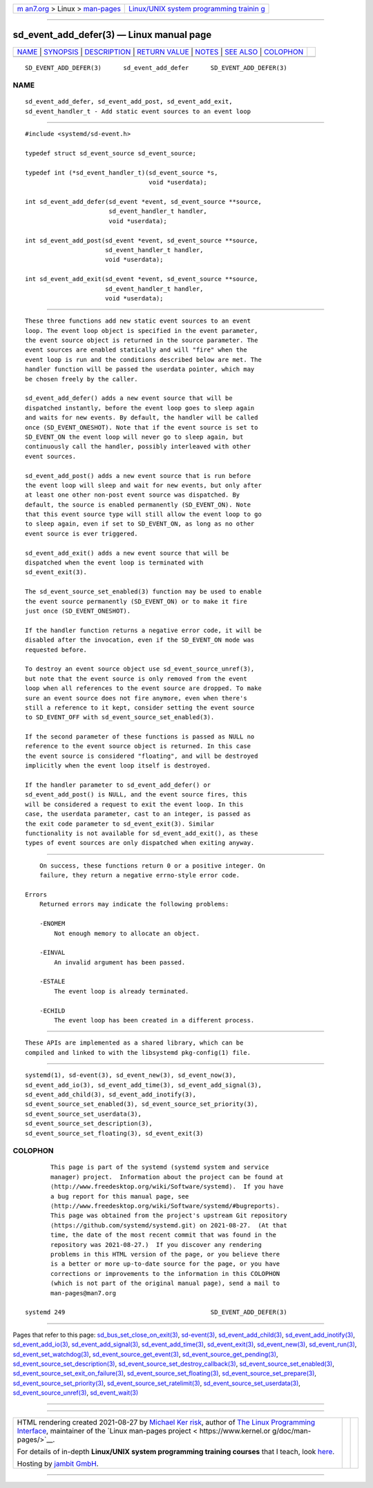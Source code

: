 .. container:: page-top

.. container:: nav-bar

   +----------------------------------+----------------------------------+
   | `m                               | `Linux/UNIX system programming   |
   | an7.org <../../../index.html>`__ | trainin                          |
   | > Linux >                        | g <http://man7.org/training/>`__ |
   | `man-pages <../index.html>`__    |                                  |
   +----------------------------------+----------------------------------+

--------------

sd_event_add_defer(3) — Linux manual page
=========================================

+-----------------------------------+-----------------------------------+
| `NAME <#NAME>`__ \|               |                                   |
| `SYNOPSIS <#SYNOPSIS>`__ \|       |                                   |
| `DESCRIPTION <#DESCRIPTION>`__ \| |                                   |
| `RETURN VALUE <#RETURN_VALUE>`__  |                                   |
| \| `NOTES <#NOTES>`__ \|          |                                   |
| `SEE ALSO <#SEE_ALSO>`__ \|       |                                   |
| `COLOPHON <#COLOPHON>`__          |                                   |
+-----------------------------------+-----------------------------------+
| .. container:: man-search-box     |                                   |
+-----------------------------------+-----------------------------------+

::

   SD_EVENT_ADD_DEFER(3)      sd_event_add_defer      SD_EVENT_ADD_DEFER(3)

NAME
-------------------------------------------------

::

          sd_event_add_defer, sd_event_add_post, sd_event_add_exit,
          sd_event_handler_t - Add static event sources to an event loop


---------------------------------------------------------

::

          #include <systemd/sd-event.h>

          typedef struct sd_event_source sd_event_source;

          typedef int (*sd_event_handler_t)(sd_event_source *s,
                                            void *userdata);

          int sd_event_add_defer(sd_event *event, sd_event_source **source,
                                 sd_event_handler_t handler,
                                 void *userdata);

          int sd_event_add_post(sd_event *event, sd_event_source **source,
                                sd_event_handler_t handler,
                                void *userdata);

          int sd_event_add_exit(sd_event *event, sd_event_source **source,
                                sd_event_handler_t handler,
                                void *userdata);


---------------------------------------------------------------

::

          These three functions add new static event sources to an event
          loop. The event loop object is specified in the event parameter,
          the event source object is returned in the source parameter. The
          event sources are enabled statically and will "fire" when the
          event loop is run and the conditions described below are met. The
          handler function will be passed the userdata pointer, which may
          be chosen freely by the caller.

          sd_event_add_defer() adds a new event source that will be
          dispatched instantly, before the event loop goes to sleep again
          and waits for new events. By default, the handler will be called
          once (SD_EVENT_ONESHOT). Note that if the event source is set to
          SD_EVENT_ON the event loop will never go to sleep again, but
          continuously call the handler, possibly interleaved with other
          event sources.

          sd_event_add_post() adds a new event source that is run before
          the event loop will sleep and wait for new events, but only after
          at least one other non-post event source was dispatched. By
          default, the source is enabled permanently (SD_EVENT_ON). Note
          that this event source type will still allow the event loop to go
          to sleep again, even if set to SD_EVENT_ON, as long as no other
          event source is ever triggered.

          sd_event_add_exit() adds a new event source that will be
          dispatched when the event loop is terminated with
          sd_event_exit(3).

          The sd_event_source_set_enabled(3) function may be used to enable
          the event source permanently (SD_EVENT_ON) or to make it fire
          just once (SD_EVENT_ONESHOT).

          If the handler function returns a negative error code, it will be
          disabled after the invocation, even if the SD_EVENT_ON mode was
          requested before.

          To destroy an event source object use sd_event_source_unref(3),
          but note that the event source is only removed from the event
          loop when all references to the event source are dropped. To make
          sure an event source does not fire anymore, even when there's
          still a reference to it kept, consider setting the event source
          to SD_EVENT_OFF with sd_event_source_set_enabled(3).

          If the second parameter of these functions is passed as NULL no
          reference to the event source object is returned. In this case
          the event source is considered "floating", and will be destroyed
          implicitly when the event loop itself is destroyed.

          If the handler parameter to sd_event_add_defer() or
          sd_event_add_post() is NULL, and the event source fires, this
          will be considered a request to exit the event loop. In this
          case, the userdata parameter, cast to an integer, is passed as
          the exit code parameter to sd_event_exit(3). Similar
          functionality is not available for sd_event_add_exit(), as these
          types of event sources are only dispatched when exiting anyway.


-----------------------------------------------------------------

::

          On success, these functions return 0 or a positive integer. On
          failure, they return a negative errno-style error code.

      Errors
          Returned errors may indicate the following problems:

          -ENOMEM
              Not enough memory to allocate an object.

          -EINVAL
              An invalid argument has been passed.

          -ESTALE
              The event loop is already terminated.

          -ECHILD
              The event loop has been created in a different process.


---------------------------------------------------

::

          These APIs are implemented as a shared library, which can be
          compiled and linked to with the libsystemd pkg-config(1) file.


---------------------------------------------------------

::

          systemd(1), sd-event(3), sd_event_new(3), sd_event_now(3),
          sd_event_add_io(3), sd_event_add_time(3), sd_event_add_signal(3),
          sd_event_add_child(3), sd_event_add_inotify(3),
          sd_event_source_set_enabled(3), sd_event_source_set_priority(3),
          sd_event_source_set_userdata(3),
          sd_event_source_set_description(3),
          sd_event_source_set_floating(3), sd_event_exit(3)

COLOPHON
---------------------------------------------------------

::

          This page is part of the systemd (systemd system and service
          manager) project.  Information about the project can be found at
          ⟨http://www.freedesktop.org/wiki/Software/systemd⟩.  If you have
          a bug report for this manual page, see
          ⟨http://www.freedesktop.org/wiki/Software/systemd/#bugreports⟩.
          This page was obtained from the project's upstream Git repository
          ⟨https://github.com/systemd/systemd.git⟩ on 2021-08-27.  (At that
          time, the date of the most recent commit that was found in the
          repository was 2021-08-27.)  If you discover any rendering
          problems in this HTML version of the page, or you believe there
          is a better or more up-to-date source for the page, or you have
          corrections or improvements to the information in this COLOPHON
          (which is not part of the original manual page), send a mail to
          man-pages@man7.org

   systemd 249                                        SD_EVENT_ADD_DEFER(3)

--------------

Pages that refer to this page:
`sd_bus_set_close_on_exit(3) <../man3/sd_bus_set_close_on_exit.3.html>`__, 
`sd-event(3) <../man3/sd-event.3.html>`__, 
`sd_event_add_child(3) <../man3/sd_event_add_child.3.html>`__, 
`sd_event_add_inotify(3) <../man3/sd_event_add_inotify.3.html>`__, 
`sd_event_add_io(3) <../man3/sd_event_add_io.3.html>`__, 
`sd_event_add_signal(3) <../man3/sd_event_add_signal.3.html>`__, 
`sd_event_add_time(3) <../man3/sd_event_add_time.3.html>`__, 
`sd_event_exit(3) <../man3/sd_event_exit.3.html>`__, 
`sd_event_new(3) <../man3/sd_event_new.3.html>`__, 
`sd_event_run(3) <../man3/sd_event_run.3.html>`__, 
`sd_event_set_watchdog(3) <../man3/sd_event_set_watchdog.3.html>`__, 
`sd_event_source_get_event(3) <../man3/sd_event_source_get_event.3.html>`__, 
`sd_event_source_get_pending(3) <../man3/sd_event_source_get_pending.3.html>`__, 
`sd_event_source_set_description(3) <../man3/sd_event_source_set_description.3.html>`__, 
`sd_event_source_set_destroy_callback(3) <../man3/sd_event_source_set_destroy_callback.3.html>`__, 
`sd_event_source_set_enabled(3) <../man3/sd_event_source_set_enabled.3.html>`__, 
`sd_event_source_set_exit_on_failure(3) <../man3/sd_event_source_set_exit_on_failure.3.html>`__, 
`sd_event_source_set_floating(3) <../man3/sd_event_source_set_floating.3.html>`__, 
`sd_event_source_set_prepare(3) <../man3/sd_event_source_set_prepare.3.html>`__, 
`sd_event_source_set_priority(3) <../man3/sd_event_source_set_priority.3.html>`__, 
`sd_event_source_set_ratelimit(3) <../man3/sd_event_source_set_ratelimit.3.html>`__, 
`sd_event_source_set_userdata(3) <../man3/sd_event_source_set_userdata.3.html>`__, 
`sd_event_source_unref(3) <../man3/sd_event_source_unref.3.html>`__, 
`sd_event_wait(3) <../man3/sd_event_wait.3.html>`__

--------------

--------------

.. container:: footer

   +-----------------------+-----------------------+-----------------------+
   | HTML rendering        |                       | |Cover of TLPI|       |
   | created 2021-08-27 by |                       |                       |
   | `Michael              |                       |                       |
   | Ker                   |                       |                       |
   | risk <https://man7.or |                       |                       |
   | g/mtk/index.html>`__, |                       |                       |
   | author of `The Linux  |                       |                       |
   | Programming           |                       |                       |
   | Interface <https:     |                       |                       |
   | //man7.org/tlpi/>`__, |                       |                       |
   | maintainer of the     |                       |                       |
   | `Linux man-pages      |                       |                       |
   | project <             |                       |                       |
   | https://www.kernel.or |                       |                       |
   | g/doc/man-pages/>`__. |                       |                       |
   |                       |                       |                       |
   | For details of        |                       |                       |
   | in-depth **Linux/UNIX |                       |                       |
   | system programming    |                       |                       |
   | training courses**    |                       |                       |
   | that I teach, look    |                       |                       |
   | `here <https://ma     |                       |                       |
   | n7.org/training/>`__. |                       |                       |
   |                       |                       |                       |
   | Hosting by `jambit    |                       |                       |
   | GmbH                  |                       |                       |
   | <https://www.jambit.c |                       |                       |
   | om/index_en.html>`__. |                       |                       |
   +-----------------------+-----------------------+-----------------------+

--------------

.. container:: statcounter

   |Web Analytics Made Easy - StatCounter|

.. |Cover of TLPI| image:: https://man7.org/tlpi/cover/TLPI-front-cover-vsmall.png
   :target: https://man7.org/tlpi/
.. |Web Analytics Made Easy - StatCounter| image:: https://c.statcounter.com/7422636/0/9b6714ff/1/
   :class: statcounter
   :target: https://statcounter.com/
